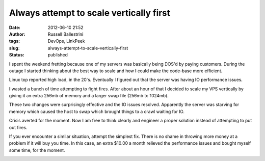 Always attempt to scale vertically first
########################################
:date: 2012-06-10 21:52
:author: Russell Ballestrini
:tags: DevOps, LinkPeek
:slug: always-attempt-to-scale-vertically-first
:status: published

I spent the weekend fretting because one of my servers was basically
being DOS'd by paying customers. During the outage I started thinking
about the best way to scale and how I could make the code-base more
efficient.

Linux top reported high load, in the 20's. Eventually I figured out that
the server was having IO performance issues.

I wasted a bunch of time attempting to fight fires. After about an hour
of that I decided to scale my VPS vertically by giving it an extra 256mb
of memory and a larger swap file (256mb to 1024mb).

These two changes were surprisingly effective and the IO issues
resolved. Apparently the server was starving for memory which caused the
host to swap which brought things to a crawl waiting for IO.

Crisis averted for the moment. Now I am free to think clearly and
engineer a proper solution instead of attempting to put out fires.

If you ever encounter a similar situation, attempt the simplest fix.
There is no shame in throwing more money at a problem if it will buy you
time. In this case, an extra $10.00 a month relieved the performance
issues and bought myself some time, for the moment.

|image0|

.. |image0| image:: /uploads/2012/06/vertical-scale-marked.png
   :target: http://russell.ballestrini.net/always-attempt-to-scale-vertically-first/vertical-scale-marked/
